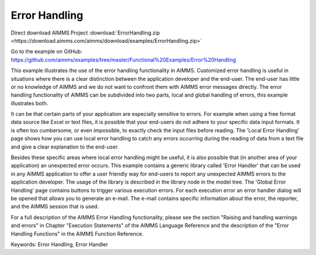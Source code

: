Error Handling
=================
.. meta::
   :keywords: Error Handling, Error Handler
   :description: This example illustrates the use of the error handling functionality in AIMMS.

Direct download AIMMS Project :download:`ErrorHandling.zip <https://download.aimms.com/aimms/download/examples/ErrorHandling.zip>`

Go to the example on GitHub:
https://github.com/aimms/examples/tree/master/Functional%20Examples/Error%20Handling

This example illustrates the use of the error handling functionality in AIMMS. Customized error handling is useful in situations where there is a clear distinction between the application developer and the end-user. The end-user has little or no knowledge of AIMMS and we do not want to confront them with AIMMS error messages directly. The error handling functionality of AIMMS can be subdivided into two parts, local and global handling of errors, this example illustrates both.

It can be that certain parts of your application are especially sensitive to errors. For example when using a free format data source like Excel or text files, it is possible that your end-users do not adhere to your specific data input formats. It is often too cumbersome, or even impossible, to exactly check the input files before reading. The 'Local Error Handling' page shows how you can use local error handling to catch any errors occurring during the reading of data from a text file and give a clear explanation to the end-user.

Besides these specific areas where local error handling might be useful, it is also possible that (in another area of your application) an unexpected error occurs. This example contains a generic library called 'Error Handler' that can be used in any AIMMS application to offer a user friendly way for end-users to report any unexpected AIMMS errors to the application developer. The usage of the library is described in the library node in the model tree. The 'Global Error Handling' page contains buttons to trigger various execution errors. For each execution error an error handler dialog will be opened that allows you to generate an e-mail. The e-mail contains specific information about the error, the reporter, and the AIMMS session that is used.

For a full description of the AIMMS Error Handling functionality, please see the section "Raising and handling warnings and errors" in Chapter "Execution Statements" of the AIMMS Language Reference and the description of the "Error Handling Functions" in the AIMMS Function Reference.

Keywords:
Error Handling, Error Handler


